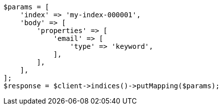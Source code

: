 // indices/put-mapping.asciidoc:13

[source, php]
----
$params = [
    'index' => 'my-index-000001',
    'body' => [
        'properties' => [
            'email' => [
                'type' => 'keyword',
            ],
        ],
    ],
];
$response = $client->indices()->putMapping($params);
----
